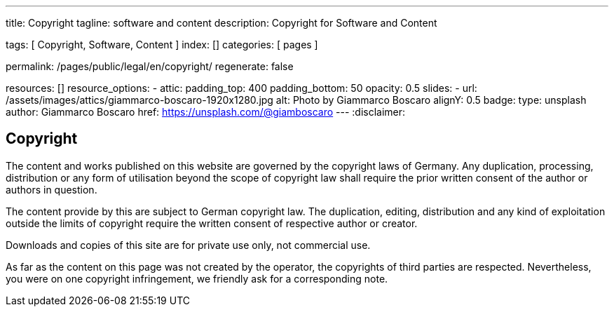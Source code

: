 ---
title:                                  Copyright 
tagline:                                software and content
description:                            Copyright for Software and Content

tags:                                   [ Copyright, Software, Content ]
index:                                  []
categories:                             [ pages ]

permalink:                              /pages/public/legal/en/copyright/
regenerate:                             false

resources:                              []
resource_options:
  - attic:
      padding_top:                      400
      padding_bottom:                   50
      opacity:                          0.5 
      slides:
        - url:                          /assets/images/attics/giammarco-boscaro-1920x1280.jpg
          alt:                          Photo by Giammarco Boscaro
          alignY:                       0.5
          badge:
            type:                       unsplash
            author:                     Giammarco Boscaro
            href:                       https://unsplash.com/@giamboscaro
---
:disclaimer:


== Copyright

The content and works published on this website are governed by the copyright
laws of Germany. Any duplication, processing, distribution or any form of
utilisation beyond the scope of copyright law shall require the prior written
consent of the author or authors in question.

The content provide by this are subject to German copyright law. The 
duplication, editing, distribution and any kind of exploitation outside the
limits of copyright require the written consent of respective author or 
creator.

Downloads and copies of this site are for private use only, not
commercial use.

As far as the content on this page was not created by the operator, the 
copyrights of third parties are respected. Nevertheless, you were on one
copyright infringement, we friendly ask for a corresponding note.

ifdef::disclaimer[]
== Disclaimer

The contents of the website were created with the greatest possible care 
and to the best of our conscience. Nevertheless, the provider of this 
website assumes no responsibility for the topicality, completeness and 
accuracy of the pages and content provided. 

=== Liability for content

As a content provider, we are responsible for our own content in accordance 
with § 7 Abs.1 TMG According to §§ 8 to 10 TMG However, as a service provider 
we are not obliged to transmit or transmit to monitor stored foreign 
information or according to circumstances research that indicates unlawful 
activity.

Obligations to remove or block the use of information according to the general 
laws remain unaffected. A related Liability, however, is only from the date of 
knowledge of a concrete Infringement possible. Upon becoming aware of appropriate
Violations, we will remove this content immediately.

=== Liability for linked pages

Our offer contains links to external websites of third parties, on their 
contents we have no influence. That's why we can for this foreign content
also assume no liability. For the contents of the linked pages is always
the respective provider or operator of the pages responsible.

The linked pages were at the time of linking to possible legal violations 
checked. Illegal content was, at the time of linking those content pages, not 
recognizable.

However, a permanent content control of the linked pages is without concrete 
evidence of an infringement unreasonable. Becoming aware of violations, we 
will promptly such links remove.
endif::[]




